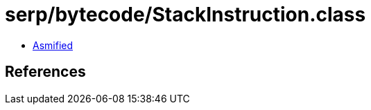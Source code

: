 = serp/bytecode/StackInstruction.class

 - link:StackInstruction-asmified.java[Asmified]

== References

